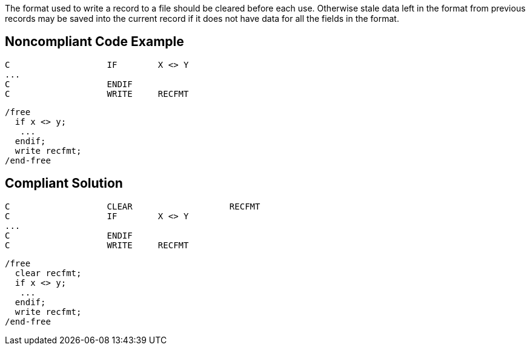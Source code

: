 The format used to write a record to a file should be cleared before each use. Otherwise stale data left in the format from previous records may be saved into the current record if it does not have data for all the fields in the format.

== Noncompliant Code Example

----
C                   IF        X <> Y
...
C                   ENDIF       
C                   WRITE     RECFMT                             
----

----
/free
  if x <> y;
   ...
  endif;
  write recfmt;
/end-free
----

== Compliant Solution

----
C                   CLEAR                   RECFMT
C                   IF        X <> Y
...
C                   ENDIF
C                   WRITE     RECFMT                             
----

----
/free
  clear recfmt;
  if x <> y;
   ...
  endif;
  write recfmt;
/end-free
----
